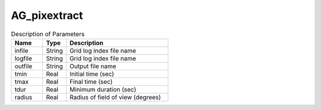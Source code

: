 AG_pixextract
===========

.. list-table:: Description of Parameters
   :widths: 20 15 65
   :header-rows: 1

   * - Name
     - Type
     - Description
   * - infile
     - String
     - Grid log index file name
   * - logfile
     - String
     - Grid log index file name
   * - outfile
     - String
     - Output file name
   * - tmin
     - Real
     - Initial time (sec)
   * - tmax
     - Real
     - Final time (sec)
   * - tdur
     - Real
     - Minimum duration (sec)
   * - radius
     - Real
     - Radius of field of view (degrees)
